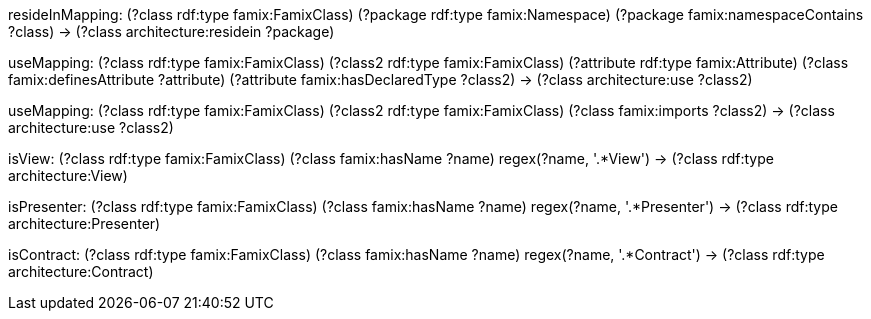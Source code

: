

[role="mapping"]
resideInMapping: (?class rdf:type famix:FamixClass) (?package rdf:type famix:Namespace) (?package famix:namespaceContains ?class) -> (?class architecture:residein ?package)

[role="mapping"]
useMapping: (?class rdf:type famix:FamixClass) (?class2 rdf:type famix:FamixClass) (?attribute rdf:type famix:Attribute) (?class famix:definesAttribute ?attribute) (?attribute famix:hasDeclaredType ?class2) -> (?class architecture:use ?class2)

[role="mapping"]
useMapping: (?class rdf:type famix:FamixClass) (?class2 rdf:type famix:FamixClass) (?class famix:imports ?class2) -> (?class architecture:use ?class2)

[role="mapping"]
isView: (?class rdf:type famix:FamixClass) (?class famix:hasName ?name) regex(?name, '.*View') -> (?class rdf:type architecture:View)

[role="mapping"]
isPresenter: (?class rdf:type famix:FamixClass) (?class famix:hasName ?name) regex(?name, '.*Presenter') -> (?class rdf:type architecture:Presenter)

[role="mapping"]
isContract: (?class rdf:type famix:FamixClass) (?class famix:hasName ?name) regex(?name, '.*Contract') -> (?class rdf:type architecture:Contract)